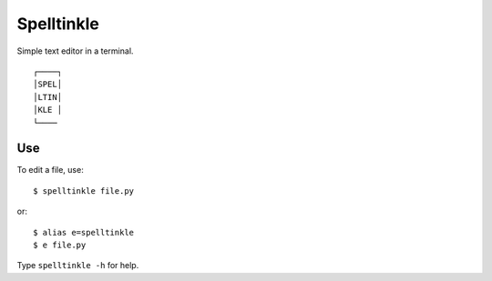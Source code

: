 Spelltinkle
===========

Simple text editor in a terminal.

::

    ┌────┐
    │SPEL│
    │LTIN│
    │KLE │
    └────


Use
---

To edit a file, use::

    $ spelltinkle file.py

or::

    $ alias e=spelltinkle
    $ e file.py

Type ``spelltinkle -h`` for help.

